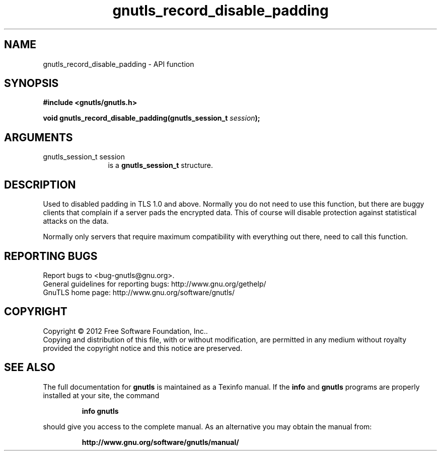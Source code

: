 .\" DO NOT MODIFY THIS FILE!  It was generated by gdoc.
.TH "gnutls_record_disable_padding" 3 "3.0.13" "gnutls" "gnutls"
.SH NAME
gnutls_record_disable_padding \- API function
.SH SYNOPSIS
.B #include <gnutls/gnutls.h>
.sp
.BI "void gnutls_record_disable_padding(gnutls_session_t " session ");"
.SH ARGUMENTS
.IP "gnutls_session_t session" 12
is a \fBgnutls_session_t\fP structure.
.SH "DESCRIPTION"
Used to disabled padding in TLS 1.0 and above.  Normally you do not
need to use this function, but there are buggy clients that
complain if a server pads the encrypted data.  This of course will
disable protection against statistical attacks on the data.

Normally only servers that require maximum compatibility with everything
out there, need to call this function.
.SH "REPORTING BUGS"
Report bugs to <bug-gnutls@gnu.org>.
.br
General guidelines for reporting bugs: http://www.gnu.org/gethelp/
.br
GnuTLS home page: http://www.gnu.org/software/gnutls/

.SH COPYRIGHT
Copyright \(co 2012 Free Software Foundation, Inc..
.br
Copying and distribution of this file, with or without modification,
are permitted in any medium without royalty provided the copyright
notice and this notice are preserved.
.SH "SEE ALSO"
The full documentation for
.B gnutls
is maintained as a Texinfo manual.  If the
.B info
and
.B gnutls
programs are properly installed at your site, the command
.IP
.B info gnutls
.PP
should give you access to the complete manual.
As an alternative you may obtain the manual from:
.IP
.B http://www.gnu.org/software/gnutls/manual/
.PP
